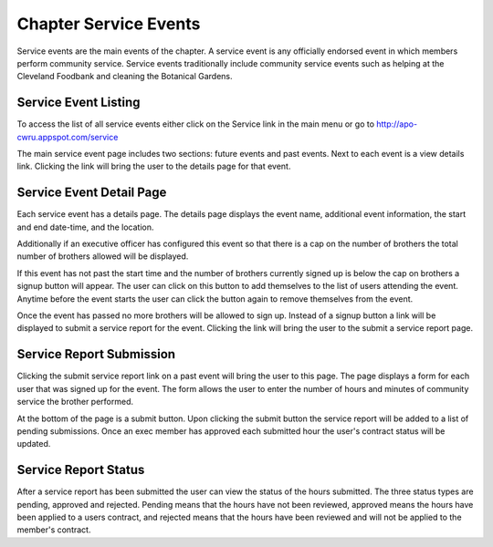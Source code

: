 Chapter Service Events
======================

Service events are the main events of the chapter. A service event is
any officially endorsed event in which members perform community
service. Service events traditionally include community service events
such as helping at the Cleveland Foodbank and cleaning the Botanical
Gardens.

Service Event Listing
---------------------

To access the list of all service events either click on the Service
link in the main menu or go to http://apo-cwru.appspot.com/service

The main service event page includes two sections: future events and
past events. Next to each event is a view details link. Clicking the
link will bring the user to the details page for that event.

Service Event Detail Page
-------------------------

Each service event has a details page. The details page displays the
event name, additional event information, the start and end date-time,
and the location.

Additionally if an executive officer has configured this event so that
there is a cap on the number of brothers the total number of brothers
allowed will be displayed.

If this event has not past the start time and the number of brothers
currently signed up is below the cap on brothers a signup button will
appear. The user can click on this button to add themselves to the
list of users attending the event. Anytime before the event starts the
user can click the button again to remove themselves from the event.

Once the event has passed no more brothers will be allowed to sign
up. Instead of a signup button a link will be displayed to submit a
service report for the event. Clicking the link will bring the user to
the submit a service report page.

Service Report Submission
-------------------------

Clicking the submit service report link on a past event will bring the
user to this page. The page displays a form for each user that was
signed up for the event. The form allows the user to enter the number
of hours and minutes of community service the brother performed.

At the bottom of the page is a submit button. Upon clicking the submit
button the service report will be added to a list of pending
submissions. Once an exec member has approved each submitted hour the
user's contract status will be updated.

Service Report Status
---------------------

After a service report has been submitted the user can view the status
of the hours submitted. The three status types are pending, approved
and rejected. Pending means that the hours have not been reviewed,
approved means the hours have been applied to a users contract, and
rejected means that the hours have been reviewed and will not be
applied to the member's contract.

